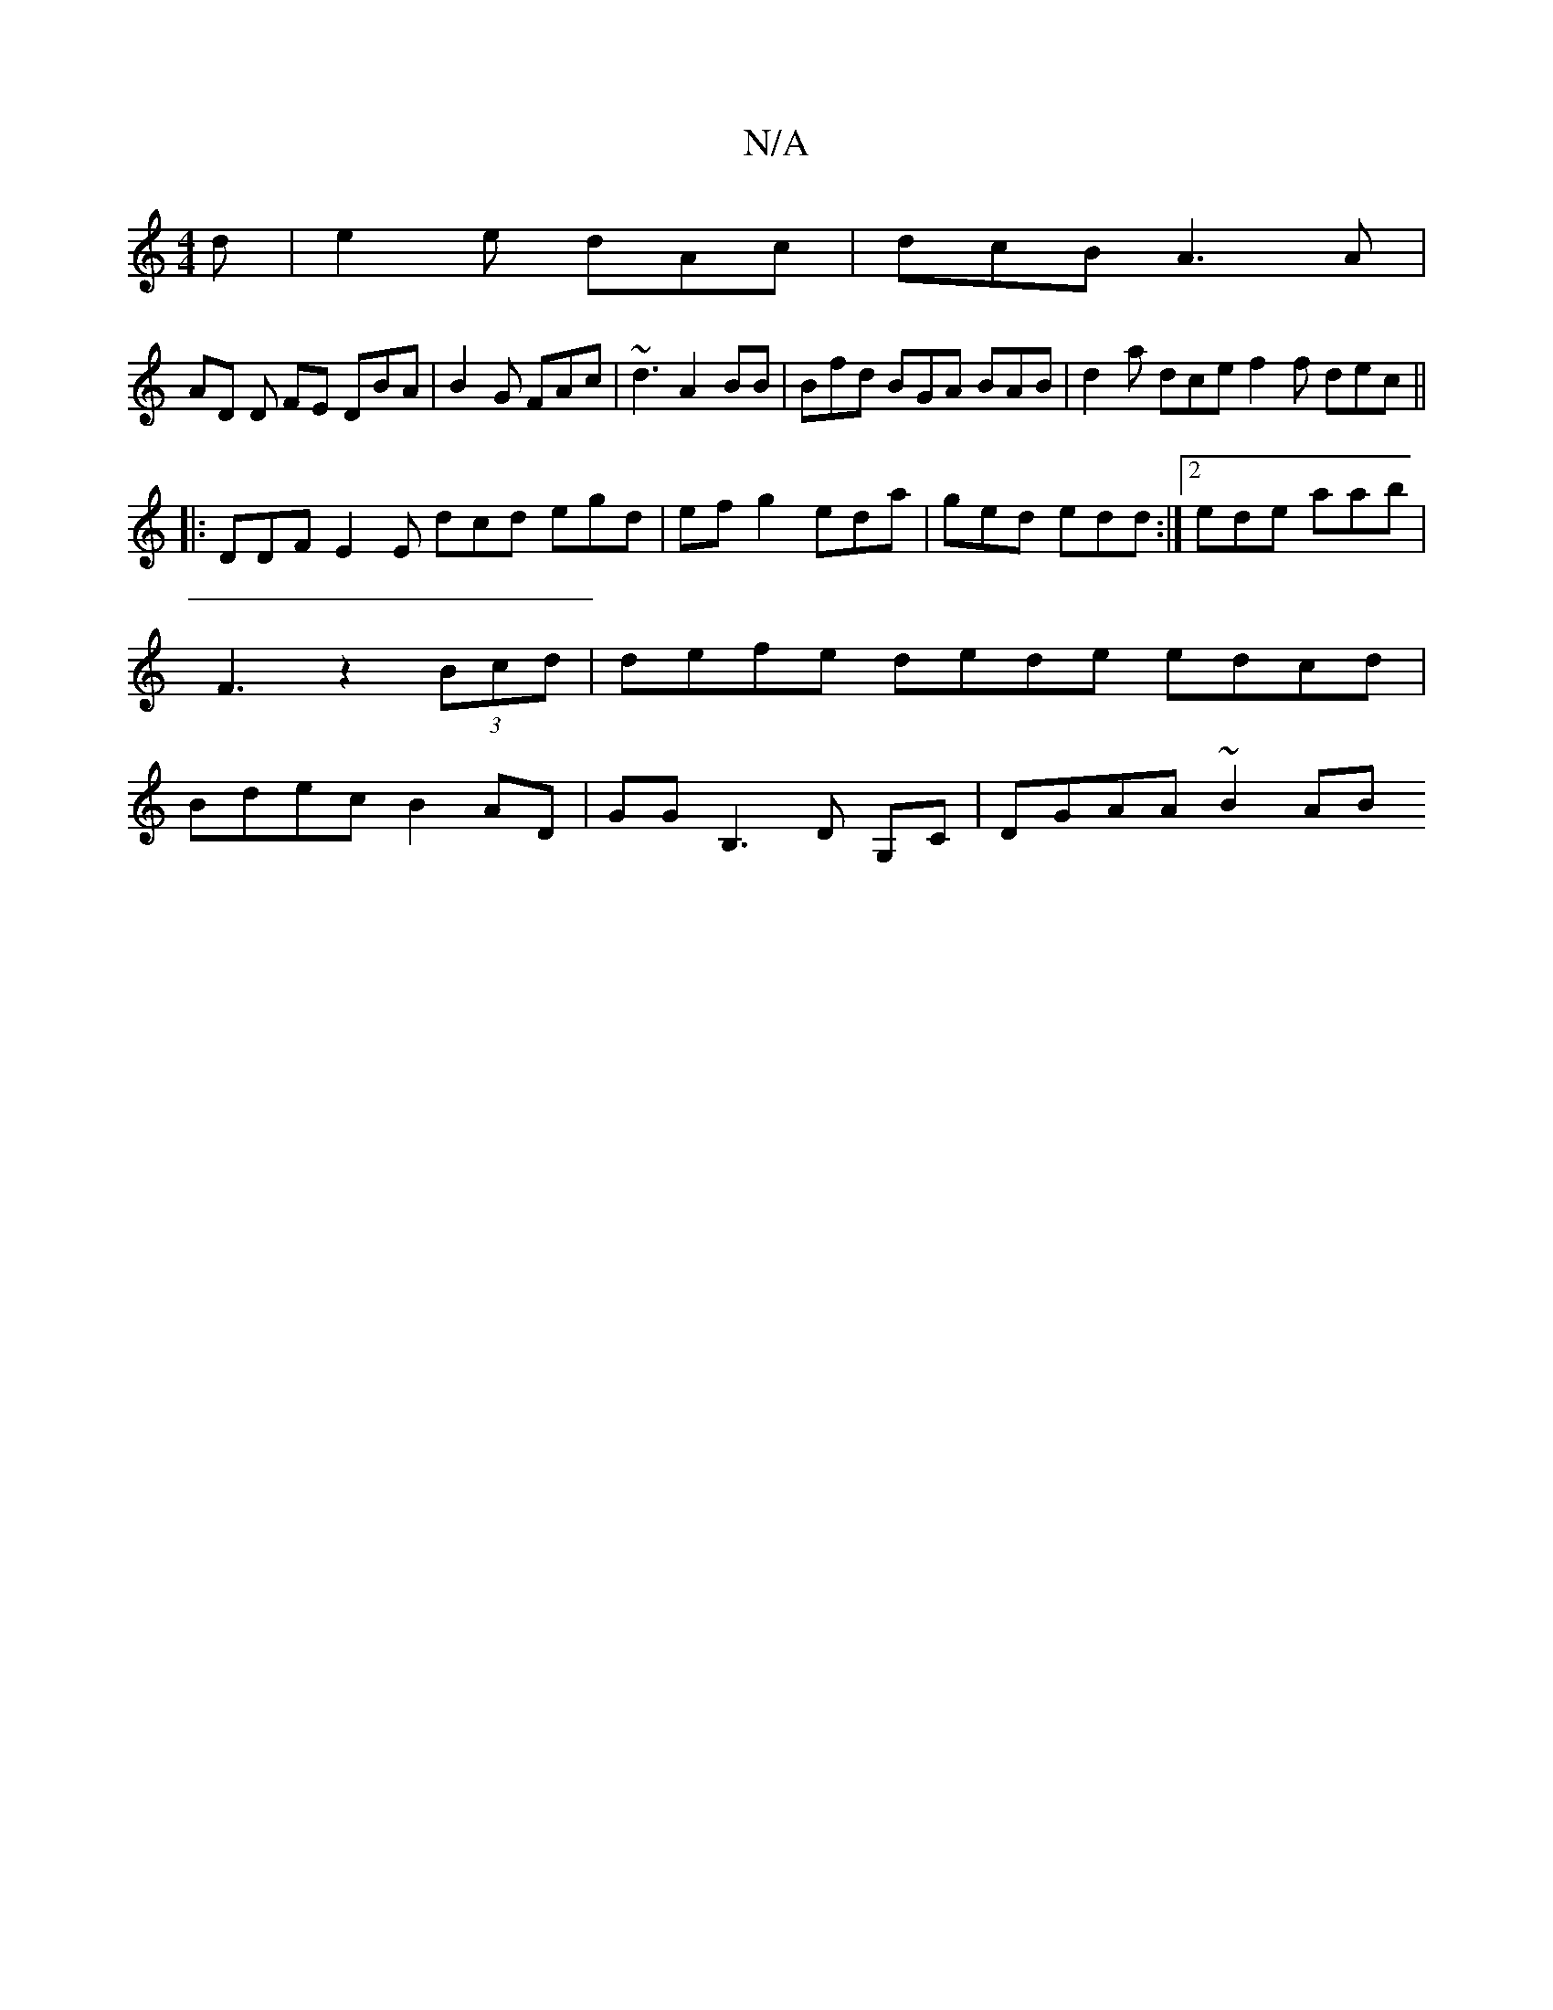X:1
T:N/A
M:4/4
R:N/A
K:Cmajor
d|e2e dAc|dcB A3A |
AD D FEm DBA|B2G FAc|~d3 A2BB|Bfd BGA BAB | d2 a dce f2f dec ||
|: DDF E2E dcd egd| efg2 eda|ged edd:|2 ede aab|F3 z2 (3Bcd | defe dede edcd | Bdec B2AD | GGB,3 D G,C | DGAA ~B2 AB